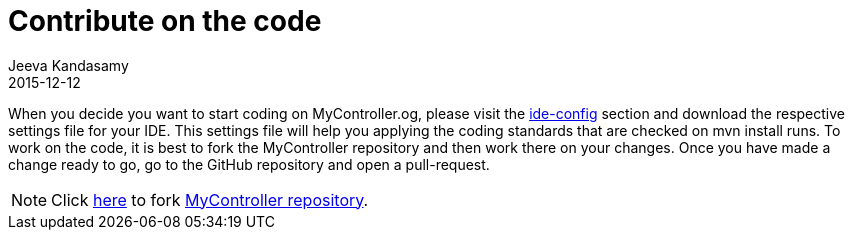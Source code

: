 :description: Hack the source code
:jbake-type: spage
:jbake-status: published
:icons: font
:imagesdir: ../../images/
:keywords: eclipse,mycontroller
:link_doc_path: #/documents

= Contribute on the code
Jeeva Kandasamy
2015-12-12

When you decide you want to start coding on MyController.og,
please visit the link:{link_doc_path}/developers_ide-configuration.html[ide-config] section and download
the respective settings file for your IDE. This settings file will help you applying the coding standards
that are checked on mvn install runs. To work on the code, it is best to fork the MyController
repository and then work there on your changes. Once you have made a change ready to go, go
to the GitHub repository and open a pull-request.

NOTE: Click link:https://github.com/mycontroller-org/mycontroller/fork[here] to fork
link:https://github.com/mycontroller-org/mycontroller[MyController repository].

